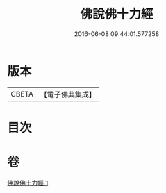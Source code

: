 #+TITLE: 佛說佛十力經 
#+DATE: 2016-06-08 09:44:01.577258

* 版本
 |     CBETA|【電子佛典集成】|

* 目次

* 卷
[[file:KR6i0480_001.txt][佛說佛十力經 1]]

